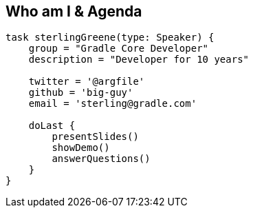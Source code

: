 == Who am I & Agenda

[source,groovy]
----

task sterlingGreene(type: Speaker) {
    group = "Gradle Core Developer"
    description = "Developer for 10 years"

    twitter = '@argfile'
    github = 'big-guy'
    email = 'sterling@gradle.com'

    doLast {
        presentSlides()
        showDemo()
        answerQuestions()
    }
}

----